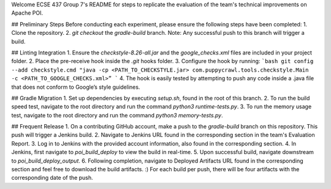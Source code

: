 Welcome ECSE 437 Group 7's README for steps to replicate the evaluation of the team's technical improvements on Apache POI.

## Preliminary Steps
Before conducting each experiment, please ensure the following steps have been completed:
1. Clone the repository.
2. `git checkout` the `gradle-build` branch.
Note: Any successful push to this branch will trigger a build.

## Linting Integration
1. Ensure the `checkstyle-8.26-all.jar` and the `google_checks.xml` files are included in your project folder.
2. Place the pre-receive hook inside the `.git` hooks folder. 
3. Configure the hook by running:
```bash
git config --add checkstyle.cmd "java -cp <PATH_TO_CHECKSTYLE.jar> com.puppycrawl.tools.checkstyle.Main -c <PATH_TO_GOOGLE_CHECKS.xml>”
```
4. The hook is easily tested by attempting to push any code inside a .java file that does not conform to Google’s style guidelines. 

## Gradle Migration
1. Set up dependencies by executing `setup.sh`, found in the root of this branch.
2. To run the build speed test, navigate to the root directory and run the command `python3 runtime-tests.py`. 
3. To run the memory usage test, navigate to the root directory and run the command `python3 memory-tests.py`. 

## Frequent Release
1. On a contributing GitHub account, make a push to the `gradle-build` branch on this repository. This push will trigger a Jenkins build.
2. Navigate to Jenkins URL found in the corresponding section in the team's Evaluation Report.
3. Log in to Jenkins with the provided account information, also found in the corresponding section.
4. In Jenkins, first navigate to `poi_build_deploy` to view the build in real-time.
5. Upon successful build, navigate downstream to `poi_build_deploy_output`.
6. Following completion, navigate to Deployed Artifacts URL found in the corresponding section and feel free to download the build artifacts. :) For each build per push, there will be four artifacts with the corresponding date of the push. 
